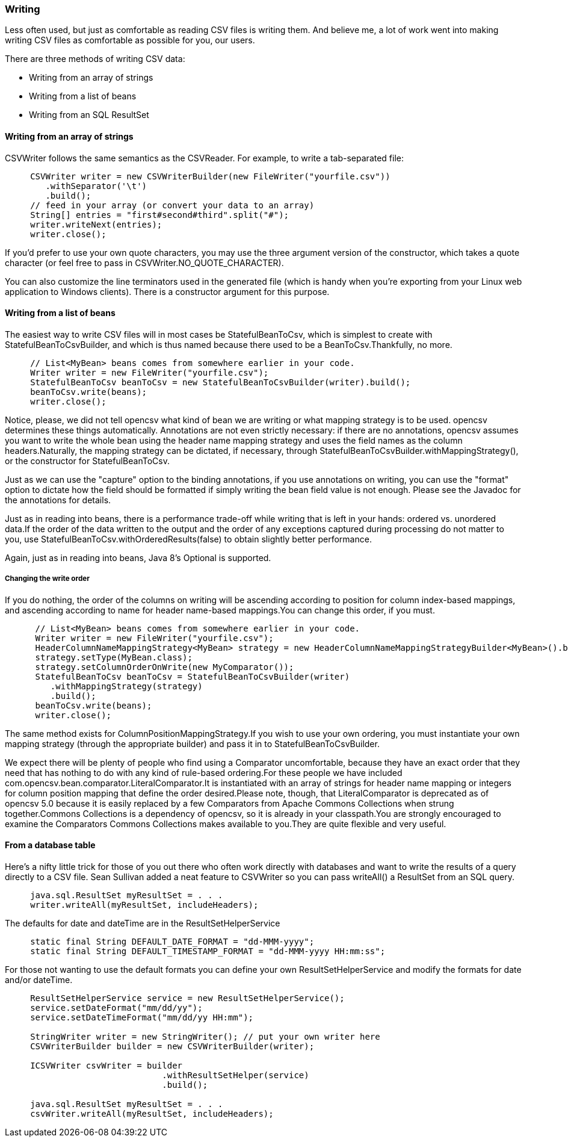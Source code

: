=== Writing
Less often used, but just as comfortable as reading CSV files is writing them.
And believe me, a lot of work went into making writing CSV files as comfortable
as possible for you, our users.

There are three methods of writing CSV data:

* Writing from an array of strings
* Writing from a list of beans
* Writing from an SQL ResultSet

==== Writing from an array of strings

CSVWriter follows the same semantics as the CSVReader. For example, to write a tab-separated file:

[source, java]
----
     CSVWriter writer = new CSVWriterBuilder(new FileWriter("yourfile.csv"))
        .withSeparator('\t')
        .build();
     // feed in your array (or convert your data to an array)
     String[] entries = "first#second#third".split("#");
     writer.writeNext(entries);
     writer.close();
----

If you'd prefer to use your own quote characters, you may use the three argument
version of the constructor, which takes a quote character (or feel free to pass
in CSVWriter.NO_QUOTE_CHARACTER).

You can also customize the line terminators used in the generated file (which is
handy when you're exporting from your Linux web application to Windows clients).
There is a constructor argument for this purpose.

==== Writing from a list of beans
The easiest way to write CSV files will in most cases be StatefulBeanToCsv,
which is simplest to create with StatefulBeanToCsvBuilder, and which is thus
named because there used to be a BeanToCsv.Thankfully, no more.
[source, java]
----
     // List<MyBean> beans comes from somewhere earlier in your code.
     Writer writer = new FileWriter("yourfile.csv");
     StatefulBeanToCsv beanToCsv = new StatefulBeanToCsvBuilder(writer).build();
     beanToCsv.write(beans);
     writer.close();
----

Notice, please, we did not tell opencsv what kind of bean we are writing or what
mapping strategy is to be used. opencsv determines these things automatically.
Annotations are not even strictly necessary: if there are no annotations,
opencsv assumes you want to write the whole bean using the header name mapping
strategy and uses the field names as the column headers.Naturally, the mapping
strategy can be dictated, if necessary, through
StatefulBeanToCsvBuilder.withMappingStrategy(), or the constructor for
StatefulBeanToCsv.

Just as we can use the "capture" option to the binding annotations, if you use
annotations on writing, you can use the "format" option to dictate how the
field should be formatted if simply writing the bean field value is not enough.
Please see the Javadoc for the annotations for details.

Just as in reading into beans, there is a performance trade-off while writing
that is left in your hands: ordered vs. unordered data.If the order of the data
written to the output and the order of any exceptions captured during processing
do not matter to you, use StatefulBeanToCsv.withOrderedResults(false) to obtain
slightly better performance.

Again, just as in reading into beans, Java 8's Optional is supported.

===== Changing the write order
If you do nothing, the order of the columns on writing will be ascending
according to position for column index-based mappings, and ascending according
to name for header name-based mappings.You can change this order, if you must.
[source, java]
----
      // List<MyBean> beans comes from somewhere earlier in your code.
      Writer writer = new FileWriter("yourfile.csv");
      HeaderColumnNameMappingStrategy<MyBean> strategy = new HeaderColumnNameMappingStrategyBuilder<MyBean>().build();
      strategy.setType(MyBean.class);
      strategy.setColumnOrderOnWrite(new MyComparator());
      StatefulBeanToCsv beanToCsv = StatefulBeanToCsvBuilder(writer)
         .withMappingStrategy(strategy)
         .build();
      beanToCsv.write(beans);
      writer.close();
----
The same method exists for ColumnPositionMappingStrategy.If you wish to use
your own ordering, you must instantiate your own mapping strategy (through
the appropriate builder) and pass it in to StatefulBeanToCsvBuilder.

We expect there will be plenty of people who find using a Comparator
uncomfortable, because they have an exact order that they need that has nothing
to do with any kind of rule-based ordering.For these people we have included
com.opencsv.bean.comparator.LiteralComparator.It is instantiated with an array
of strings for header name mapping or integers for column position mapping that
define the order desired.Please note, though, that LiteralComparator is
deprecated as of opencsv 5.0 because it is easily replaced by a few Comparators
from Apache Commons Collections when strung together.Commons Collections is a
dependency of opencsv, so it is already in your classpath.You are strongly
encouraged to examine the Comparators Commons Collections makes available to
you.They are quite flexible and very useful.

==== From a database table

Here's a nifty little trick for those of you out there who often work directly
with databases and want to write the results of a query directly to a CSV file.
Sean Sullivan added a neat feature to CSVWriter so you can pass writeAll() a ResultSet from an SQL query.

[source,java]
----
     java.sql.ResultSet myResultSet = . . .
     writer.writeAll(myResultSet, includeHeaders);
----

The defaults for date and dateTime are in the ResultSetHelperService

[source,java]
----
     static final String DEFAULT_DATE_FORMAT = "dd-MMM-yyyy";
     static final String DEFAULT_TIMESTAMP_FORMAT = "dd-MMM-yyyy HH:mm:ss";
----

For those not wanting to use the default formats you can define your own ResultSetHelperService and modify the formats for date and/or dateTime.

[source,java]
----
     ResultSetHelperService service = new ResultSetHelperService();
     service.setDateFormat("mm/dd/yy");
     service.setDateTimeFormat("mm/dd/yy HH:mm");

     StringWriter writer = new StringWriter(); // put your own writer here
     CSVWriterBuilder builder = new CSVWriterBuilder(writer);

     ICSVWriter csvWriter = builder
                               .withResultSetHelper(service)
                               .build();

     java.sql.ResultSet myResultSet = . . .
     csvWriter.writeAll(myResultSet, includeHeaders);
----